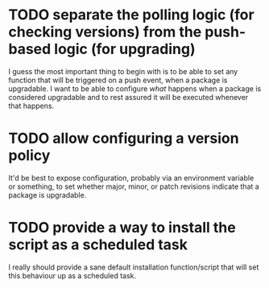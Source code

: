 * TODO separate the polling logic (for checking versions) from the push-based logic (for upgrading)
I guess the most important thing to begin with is to be able to set any function that will be triggered on a push event, when a package is upgradable. I want to be able to configure /what/ happens when a package is considered upgradable and to rest assured it will be executed whenever that happens.
* TODO allow configuring a version policy
It'd be best to expose configuration, probably via an environment variable or something, to set whether major, minor, or patch revisions indicate that a package is upgradable.
* TODO provide a way to install the script as a scheduled task
I really should provide a sane default installation function/script that will set this behaviour up as a scheduled task.
